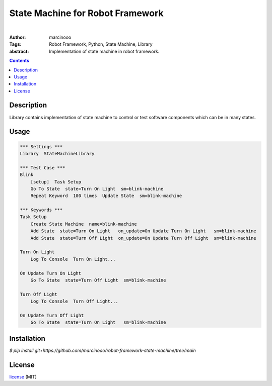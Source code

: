=================================
State Machine for Robot Framework
=================================

.. image:: https://circleci.com/gh/marcinooo/robot-framework-state-machine/tree/main.svg?style=svg
    :target: https://circleci.com/gh/marcinooo/robot-framework-state-machine/?branch=main

|

:Author: marcinooo
:Tags: Robot Framework, Python, State Machine, Library

:abstract:

   Implementation of state machine in robot framework.

.. contents ::

Description
===========

Library contains implementation of state machine
to control or test software components which can be in many states.

Usage
=====

.. code:: robotframework

    *** Settings ***
    Library  StateMachineLibrary

    *** Test Case ***
    Blink
        [setup]  Task Setup
        Go To State  state=Turn On Light  sm=blink-machine
        Repeat Keyword	100 times  Update State  sm=blink-machine

    *** Keywords ***
    Task Setup
        Create State Machine  name=blink-machine
        Add State  state=Turn On Light   on_update=On Update Turn On Light   sm=blink-machine
        Add State  state=Turn Off Light  on_update=On Update Turn Off Light  sm=blink-machine

    Turn On Light
        Log To Console  Turn On Light...

    On Update Turn On Light
        Go To State  state=Turn Off Light  sm=blink-machine

    Turn Off Light
        Log To Console  Turn Off Light...

    On Update Turn Off Light
        Go To State  state=Turn On Light   sm=blink-machine


Installation
============

`$ pip install git+https://github.com/marcinooo/robot-framework-state-machine/tree/main`

License
=======

license_ (MIT)

.. _license: https://github.com/martinwac/air_purifier/blob/master/LICENSE.txt
